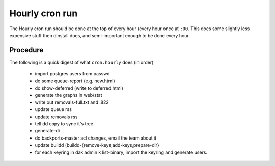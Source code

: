 Hourly cron run
===============

The Hourly cron run should be done at the top of every hour (every hour once
at ``:00``. This does some slightly less expensive stuff then dinstall does,
and semi-important enough to be done every hour.


Procedure
---------

The following is a quick digest of what ``cron.hourly`` does (in order)

  - import postgres users from passwd
  - do some queue-report (e.g. new.html)
  - do show-deferred (write to deferred.html)
  - generate the graphs in web/stat
  - write out removals-full.txt and .822
  - update queue rss
  - update removals rss
  - tell dd copy to sync it's tree
  - generate-di
  - do backports-master acl changes, email the team about it
  - update buildd (buildd-{remove-keys,add-keys,prepare-dir}
  - for each keyring in dak admin k list-binary, import the keyring and generate
    users.
